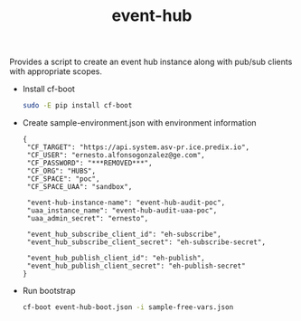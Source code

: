 #+OPTIONS: ^:nil
#+OPTIONS: html-postamble:nil
#+TITLE: event-hub

Provides a script to create an event hub instance
along with pub/sub clients with appropriate scopes.

- Install cf-boot

  #+BEGIN_SRC sh
  sudo -E pip install cf-boot
  #+END_SRC
- Create sample-environment.json with environment information

  #+BEGIN_SRC
   {
    "CF_TARGET": "https://api.system.asv-pr.ice.predix.io",
    "CF_USER": "ernesto.alfonsogonzalez@ge.com",
    "CF_PASSWORD": "***REMOVED***",
    "CF_ORG": "HUBS",
    "CF_SPACE": "poc",
    "CF_SPACE_UAA": "sandbox",

    "event-hub-instance-name": "event-hub-audit-poc",
    "uaa_instance_name": "event-hub-audit-uaa-poc",
    "uaa_admin_secret": "ernesto",

    "event_hub_subscribe_client_id": "eh-subscribe",
    "event_hub_subscribe_client_secret": "eh-subscribe-secret",

    "event_hub_publish_client_id": "eh-publish",
    "event_hub_publish_client_secret": "eh-publish-secret"
   }
  #+END_SRC

- Run bootstrap

  #+BEGIN_SRC sh
  cf-boot event-hub-boot.json -i sample-free-vars.json
  #+END_SRC
